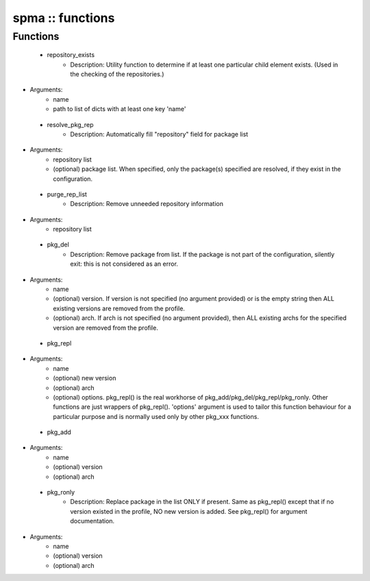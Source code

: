 #################
spma :: functions
#################

Functions
---------

 - repository_exists
    - Description: Utility function to determine if at least one particular child element exists. (Used in the checking of the repositories.)
- Arguments:
        - name
        - path to list of dicts with at least one key 'name'
 - resolve_pkg_rep
    - Description: Automatically fill "repository" field for package list
- Arguments:
        - repository list
        - (optional) package list. When specified, only the package(s) specified are resolved, if they exist in the configuration.
 - purge_rep_list
    - Description: Remove unneeded repository information
- Arguments:
        - repository list
 - pkg_del
    - Description: Remove package from list. If the package is not part of the configuration, silently exit: this is not considered as an error.
- Arguments:
        - name
        - (optional) version. If version is not specified (no argument provided) or is the empty string then ALL existing versions are removed from the profile.
        - (optional) arch. If arch is not specified (no argument provided), then ALL existing archs for the specified version are removed from the profile.
 - pkg_repl
- Arguments:
        - name
        - (optional) new version
        - (optional) arch
        - (optional) options. pkg_repl() is the real workhorse of pkg_add/pkg_del/pkg_repl/pkg_ronly. Other functions are just wrappers of pkg_repl(). 'options' argument is used to tailor this function behaviour for a particular purpose and is normally used only by other pkg_xxx functions.
 - pkg_add
- Arguments:
        - name
        - (optional) version
        - (optional) arch
 - pkg_ronly
    - Description: Replace package in the list ONLY if present. Same as pkg_repl() except that if no version existed in the profile, NO new version is added. See pkg_repl() for argument documentation.
- Arguments:
        - name
        - (optional) version
        - (optional) arch
